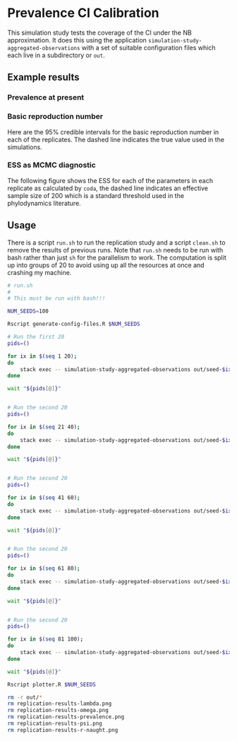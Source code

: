 * Prevalence CI Calibration

This simulation study tests the coverage of the CI under the NB approximation.
It does this using the application =simulation-study-aggregated-observations=
with a set of suitable configuration files which each live in a subdirectory or
=out=.

** Example results

*** Prevalence at present

[[./replication-results-prevalence-bias.png]]

*** Basic reproduction number

Here are the \(95\%\) credible intervals for the basic reproduction number in
each of the replicates. The dashed line indicates the true value used in the
simulations.

[[./replication-results-r-naught.png]]

*** ESS as MCMC diagnostic

The following figure shows the ESS for each of the parameters in each replicate
as calculated by =coda=, the dashed line indicates an effective sample size of
200 which is a standard threshold used in the phylodynamics literature.

[[./mcmc-ess.png]]

** Usage

There is a script =run.sh= to run the replication study and a script =clean.sh=
to remove the results of previous runs. Note that =run.sh= needs to be run with
bash rather than just =sh= for the parallelism to work. The computation is split
up into groups of 20 to avoid using up all the resources at once and crashing my
machine.

#+begin_src sh :tangle run.sh
# run.sh
#
# This must be run with bash!!!

NUM_SEEDS=100

Rscript generate-config-files.R $NUM_SEEDS

# Run the first 20
pids=()

for ix in $(seq 1 20);
do
    stack exec -- simulation-study-aggregated-observations out/seed-$ix/config-$ix.json && echo "Finished $ix" & pids+=($!)
done

wait "${pids[@]}"


# Run the second 20
pids=()

for ix in $(seq 21 40);
do
    stack exec -- simulation-study-aggregated-observations out/seed-$ix/config-$ix.json && echo "Finished $ix" & pids+=($!)
done

wait "${pids[@]}"


# Run the second 20
pids=()

for ix in $(seq 41 60);
do
    stack exec -- simulation-study-aggregated-observations out/seed-$ix/config-$ix.json && echo "Finished $ix" & pids+=($!)
done

wait "${pids[@]}"


# Run the second 20
pids=()

for ix in $(seq 61 80);
do
    stack exec -- simulation-study-aggregated-observations out/seed-$ix/config-$ix.json && echo "Finished $ix" & pids+=($!)
done

wait "${pids[@]}"


# Run the second 20
pids=()

for ix in $(seq 81 100);
do
    stack exec -- simulation-study-aggregated-observations out/seed-$ix/config-$ix.json && echo "Finished $ix" & pids+=($!)
done

wait "${pids[@]}"

Rscript plotter.R $NUM_SEEDS
#+end_src

#+begin_src sh :tangle clean.sh
rm -r out/*
rm replication-results-lambda.png
rm replication-results-omega.png
rm replication-results-prevalence.png
rm replication-results-psi.png
rm replication-results-r-naught.png
#+end_src
